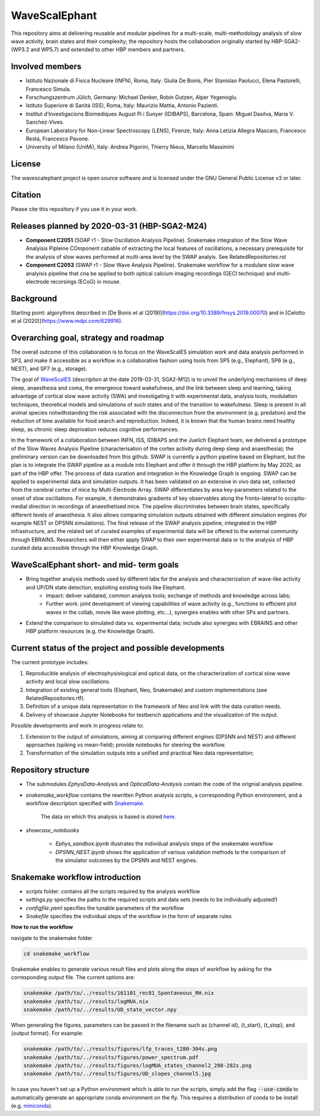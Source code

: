 ==============
WaveScalEphant
==============
This repository aims at delivering reusable and modular pipelines for a multi-scale, multi-methodology analysis of slow wave activity, brain states and their complexity; the repository hosts the collaboration originally started by HBP-SGA2-(WP3.2 and WP5.7) and extended to other HBP members and partners.

Involved members
----------------
- Istituto Nazionale di Fisica Nucleare (INFN), Roma, Italy: Giulia De Bonis, Pier Stanislao Paolucci, Elena Pastorelli, Francesco Simula.

- Forschungszentrum Jülich, Germany: Michael Denker, Robin Gutzen, Alper Yegenoglu.

- Istituto Superiore di Sanità (ISS), Roma, Italy: Maurizio Mattia, Antonio Pazienti.

- Institut d’Investigacions Biomediques August Pi i Sunyer (IDIBAPS), Barcelona, Spain: Miguel Dasilva, Maria V. Sanchez-Vives.

- European Laboratory for Non-Linear Spectroscopy (LENS), Firenze, Italy: Anna Letizia Allegra Mascaro, Francesco Resta, Francesco Pavone.

- University of Milano (UniMi), Italy: Andrea Pigorini, Thierry Nieus, Marcello Massimini 

License
-------
The wavescalephant project is open source software and is licensed under the GNU General Public License v3 or later.

Citation
--------
Please cite this repository if you use it in your work.

Releases planned by 2020-03-31 (HBP-SGA2-M24)
---------------------------------------------
- **Component C2051** (SOAP r1 - Slow Oscillation Analysis Pipeline). Snakemake integration of the Slow Wave Analyisis Pipleine COmponent cabable of extracting the local features of oscillations, a necessary prerequisite for the analysis of slow waves performed at multi-area level by the SWAP analyis. See RelatedRepositories.rst

- **Component C2053** (SWAP r1 - Slow Wave Analysis Pipeline). Snakemake workflow for a modulare slow wave analyisis pipeline that cna be applied to both optical calcium imaging recordings (GECI technique) and multi-electrode recorsings (ECoG) in mouse. 

Background
----------
Starting point: algorythms described in [De Bonis et al (2019)](https://doi.org/10.3389/fnsys.2019.00070) and in [Celotto et al (2020)](https://www.mdpi.com/629916).

.. _arXiv:1902.08599: https://arxiv.org/abs/1902.08599
.. _arXiv:1811.11687: https://arxiv.org/abs/1811.11687

Overarching goal, strategy and roadmap
--------------------------------------
The overall outcome of this collaboration is to focus on the WaveScalES simulation work and data analysis performed in SP3, and make it accessible as a workflow in a collaborative fashion using tools from SP5 (e.g., Elephant), SP6 (e.g., NEST), and SP7 (e.g., storage).

The goal of WaveScalES_ (description at the date 2019-03-31, SGA2-M12) is to unveil the underlying mechanisms of deep sleep, anaesthesia and coma, the emergence toward wakefulness, and the link between sleep and learning, taking advantage of cortical slow wave activity (SWA) and investigating it with experimental data, analysis tools, modulation techniques, theoretical models and simulations of such states and of the transition to wakefulness.
Sleep is present in all animal species notwithstanding the risk associated with the disconnection from the environment (e.g. predation) and the reduction of time available for food search and reproduction. Indeed, it is known that the human brains need healthy sleep, as chronic sleep deprivation reduces cognitive performances.

In the framework of a collaboration between INFN, ISS, IDIBAPS and the Juelich Elephant team, we delivered a prototype of the Slow Waves Analysis Pipeline (characterisation of the cortex activity during deep sleep and anaesthesia); the preliminary version can be downloaded from this github.
SWAP is currently a python pipeline based on Elephant, but the plan is to integrate the SWAP pipeline as a module into Elephant and offer it through the HBP platform by May 2020, as part of the HBP offer. The process of data curation and integration in the Knowledge Graph is ongoing.
SWAP can be applied to experimental data and simulation outputs. It has been validated on an extensive in vivo data set, collected from the cerebral cortex of mice by Multi-Electrode Array. SWAP differentiates by area key-parameters related to the onset of slow oscillations. For example, it demonstrates gradients of key observables along the fronto-lateral to occipito-medial direction in recordings of anaesthetised mice. The pipeline discriminates between brain states, specifically different levels of anaesthesia. It also allows comparing simulation outputs obtained with different simulation engines (for example NEST or DPSNN simulations).
The final release of the SWAP analysis pipeline, integrated in the HBP infrastructure, and the related set of curated examples of experimental data will be offered to the external community through EBRAINS. Researchers will then either apply SWAP to their own experimental data or to the analysis of HBP curated data accessible through the HBP Knowledge Graph.

.. _WaveScalES: https://drive.google.com/file/d/1BYZmhz_qJ8MKPOIeyTZw6zjqfVMcCCCk/view

WaveScalEphant short- and mid- term goals 
-----------------------------------------

* Bring together analysis methods used by different labs for the analysis and characterization of wave-like activity and UP/DN state detection, exploiting existing tools like Elephant.
    * Impact: deliver validated, common analysis tools; exchange of methods and knowledge across labs;
    * Further work: joint development of viewing capabilities of wave activity (e.g., functions to efficient plot waves in the collab, movie like wave plotting, etc...), synergies enables with other SPs and partners.

* Extend the comparison to simulated data vs. experimental data; include also synergies with EBRAINS and other HBP platform resources (e.g. the Knowledge Graph). 


Current status of the project and possible developments
-------------------------------------------------------

The current prototype includes:

1. Reproducible analysis of electrophysiological and optical data, on the characterization of cortical slow wave activity and local slow oscillations. 
2. Integration of existing general tools (Elephant, Neo, Snakemake) and custom implementations (see RelatedRepositories.rtf).
3. Definition of a unique data representation in the framework of Neo and link with the data curation needs.
4. Delivery of showcase Jupyter Notebooks for testbench applications and the visualization of the output.

Possible developments and work in progress relate to:

1. Extension to the output of simulations, aiming at comparing different engines (DPSNN and NEST) and different approaches (spiking vs mean-field); provide notebooks for steering the workflow.
2. Transformation of the simulation outputs into a unified and practical Neo data representation;

Repository structure
--------------------

* The submodules *EphysData-Analysis* and *OpticalData-Analysis* contain the code of the orignial analysis pipeline.

* *snakemake_workflow* contains the rewritten Python analysis scripts, a corresponding Python environment, and a workflow description specified with Snakemake_.

    The data on which this analysis is based is stored here_.

.. _here: https://drive.google.com/drive/folders/1A1UDfkWklRYqinyaX8ednXBa2DnK58Lx?usp=sharing

* *showcase_notebooks*

    * *Ephys_sandbox.ipynb* illustrates the individual analysis steps of the snakemake workflow
    * *DPSNN_NEST.ipynb* shows the application of various validation methods to the comparison of the simulator outcomes by the DPSNN and NEST engines.

.. _Snakemake: https://snakemake.readthedocs.io/en/stable/


Snakemake workflow introduction
-------------------------------

* *scripts* folder: contains all the scripts required by the analysis workflow

* *settings.py* specifies the paths to the required scripts and data sets (needs to be individually adjusted!)

* *configfile.yaml* specifies the tunable parameters of the workflow

* *Snakefile* specifies the individual steps of the workflow in the form of separate rules

**How to run the workflow**

navigate to the snakemake folder

.. code:: bash

    cd snakemake_workflow

Snakemake enables to generate various result files and plots along the steps of workflow by asking for the corresponding output file.
The current options are:

.. code:: bash

    snakemake /path/to/../results/161101_rec01_Spontaneous_RH.nix
    snakemake /path/to/../results/logMUA.nix
    snakemake /path/to/../results/UD_state_vector.npy

When generating the figures, parameters can be passed in the filename such as {channel id}, {t_start}, {t_stop}, and {output format}.
For example:

.. code:: bash

    snakemake /path/to/../results/figures/lfp_traces_t280-304s.png
    snakemake /path/to/../results/figures/power_spectrum.pdf
    snakemake /path/to/../results/figures/logMUA_states_channel2_280-282s.png
    snakemake /path/to/../results/figures/UD_slopes_channel5.jpg

In case you haven't set up a Python environment which is able to run the scripts, simply add the flag
:code:`--use-conda` to automatically generate an appropriate conda environment on the fly.
This requires a distribution of conda to be install (e.g. miniconda_).


.. _miniconda: https://docs.conda.io/projects/conda/en/latest/user-guide/install/
